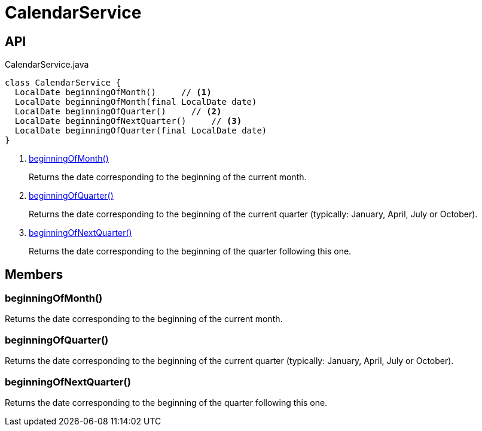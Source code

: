 = CalendarService
:Notice: Licensed to the Apache Software Foundation (ASF) under one or more contributor license agreements. See the NOTICE file distributed with this work for additional information regarding copyright ownership. The ASF licenses this file to you under the Apache License, Version 2.0 (the "License"); you may not use this file except in compliance with the License. You may obtain a copy of the License at. http://www.apache.org/licenses/LICENSE-2.0 . Unless required by applicable law or agreed to in writing, software distributed under the License is distributed on an "AS IS" BASIS, WITHOUT WARRANTIES OR  CONDITIONS OF ANY KIND, either express or implied. See the License for the specific language governing permissions and limitations under the License.

== API

[source,java]
.CalendarService.java
----
class CalendarService {
  LocalDate beginningOfMonth()     // <.>
  LocalDate beginningOfMonth(final LocalDate date)
  LocalDate beginningOfQuarter()     // <.>
  LocalDate beginningOfNextQuarter()     // <.>
  LocalDate beginningOfQuarter(final LocalDate date)
}
----

<.> xref:#beginningOfMonth__[beginningOfMonth()]
+
--
Returns the date corresponding to the beginning of the current month.
--
<.> xref:#beginningOfQuarter__[beginningOfQuarter()]
+
--
Returns the date corresponding to the beginning of the current quarter (typically: January, April, July or October).
--
<.> xref:#beginningOfNextQuarter__[beginningOfNextQuarter()]
+
--
Returns the date corresponding to the beginning of the quarter following this one.
--

== Members

[#beginningOfMonth__]
=== beginningOfMonth()

Returns the date corresponding to the beginning of the current month.

[#beginningOfQuarter__]
=== beginningOfQuarter()

Returns the date corresponding to the beginning of the current quarter (typically: January, April, July or October).

[#beginningOfNextQuarter__]
=== beginningOfNextQuarter()

Returns the date corresponding to the beginning of the quarter following this one.
